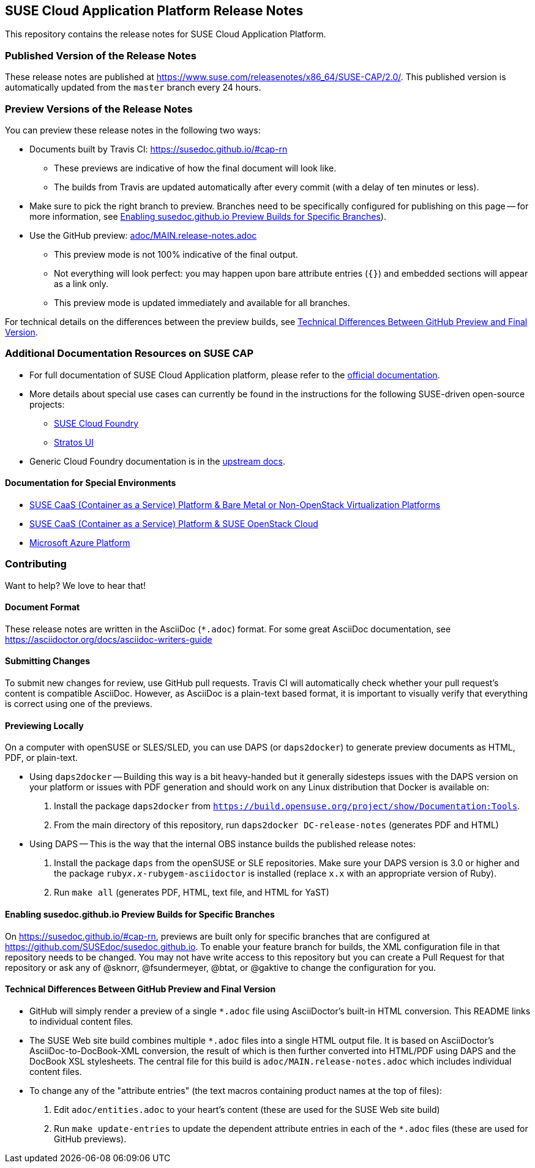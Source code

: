 == SUSE Cloud Application Platform Release Notes

This repository contains the release notes for SUSE Cloud Application Platform.

=== Published Version of the Release Notes

These release notes are published at
https://www.suse.com/releasenotes/x86_64/SUSE-CAP/2.0/.
This published version is automatically updated from the `master` branch every
24 hours.


=== Preview Versions of the Release Notes

You can preview these release notes in the following two ways:

* Documents built by Travis CI: https://susedoc.github.io/#cap-rn
** These previews are indicative of how the final document will look like.
** The builds from Travis are updated automatically after every commit (with
   a delay of ten minutes or less).
* Make sure to pick the right branch to preview. Branches need to be
  specifically configured for publishing on this page -- for more
  information, see <<sec.branch-builds>>).

* Use the GitHub preview: link:adoc/MAIN.release-notes.adoc[]
** This preview mode is not 100% indicative of the final output.
** Not everything will look perfect: you may happen upon bare attribute entries
   (`{}`) and embedded sections will appear as a link only.
** This preview mode is updated immediately and available for all branches.

For technical details on the differences between the preview builds, see
<<sec.preview-difference>>.


=== Additional Documentation Resources on SUSE CAP

* For full documentation of SUSE Cloud Application platform, please refer to the link:https://documentation.suse.com/suse-cap/1/[official documentation].
* More details about special use cases can currently be found in the instructions for the following SUSE-driven open-source projects:
** link:https://github.com/SUSE/scf/wiki/How-to-Install-SCF[SUSE Cloud Foundry]
** link:https://github.com/SUSE/stratos-ui/tree/master/deploy/kubernetes[Stratos UI]
* Generic Cloud Foundry documentation is in the link:https://docs.cloudfoundry.org[upstream docs].


==== Documentation for Special Environments

* link:https://documentation.suse.com/suse-caasp/3/html/caasp-deployment/book-caasp-deployment.html[SUSE CaaS (Container as a Service) Platform & Bare Metal or Non-OpenStack Virtualization Platforms]
* link:https://documentation.suse.com/soc/8/html/suse-openstack-cloud-clm-all/install-heat-templates.html#sec-heat-templates-install[SUSE CaaS (Container as a Service) Platform & SUSE OpenStack Cloud]
* link:https://documentation.suse.com/suse-cap/1/html/cap-guides/cha-cap-depl-aks.html[Microsoft Azure Platform]


=== Contributing

Want to help? We love to hear that!


==== Document Format

These release notes are written in the AsciiDoc (`*.adoc`) format. For some
great AsciiDoc documentation, see https://asciidoctor.org/docs/asciidoc-writers-guide


==== Submitting Changes

To submit new changes for review, use GitHub pull requests. Travis CI will
automatically check whether your pull request's content is compatible AsciiDoc.
However, as AsciiDoc is a plain-text based format, it is important to visually
verify that everything is correct using one of the previews.


==== Previewing Locally

On a computer with openSUSE or SLES/SLED, you can use DAPS (or `daps2docker`) to
generate preview documents as HTML, PDF, or plain-text.

* Using `daps2docker` -- Building this way is a bit heavy-handed but it
  generally sidesteps issues with the DAPS version on your platform or issues
  with PDF generation and should work on any Linux distribution that Docker
  is available on:
+
. Install the package `daps2docker` from `https://build.opensuse.org/project/show/Documentation:Tools`.
. From the main directory of this repository, run `daps2docker DC-release-notes`
  (generates PDF and HTML)

* Using DAPS -- This is the way that the internal OBS instance builds the
  published release notes:
+
. Install the package `daps` from the openSUSE or SLE repositories. Make
   sure your DAPS version is 3.0 or higher and the package
   `ruby__x.x__-rubygem-asciidoctor` is installed (replace `x.x` with an
   appropriate version of Ruby).
. Run `make all` (generates PDF, HTML, text file, and HTML for YaST)


[id='sec.branch-builds']
==== Enabling susedoc.github.io Preview Builds for Specific Branches

On link:https://susedoc.github.io/#cap-rn[], previews are built only for
specific branches that are configured at link:https://github.com/SUSEdoc/susedoc.github.io[].
To enable your feature branch for builds, the XML configuration file in that
repository needs to be changed. You may not have write access to this
repository but you can create a Pull Request for that repository or ask any
of @sknorr, @fsundermeyer, @btat, or @gaktive to change the configuration for
you.


[id='sec.preview-difference']
==== Technical Differences Between GitHub Preview and Final Version

* GitHub will simply render a preview of a single `*.adoc` file using
AsciiDoctor's built-in HTML conversion. This README links to individual content
files.
* The SUSE Web site build combines multiple `*.adoc` files into a single HTML
output file. It is based on AsciiDoctor's AsciiDoc-to-DocBook-XML conversion,
the result of which is then further converted into HTML/PDF using DAPS and the
DocBook XSL stylesheets. The central file for this build is
`adoc/MAIN.release-notes.adoc` which includes individual content files.

* To change any of the "attribute entries" (the text macros containing product
names at the top of files):
  . Edit `adoc/entities.adoc` to your heart's content (these are used for the
  SUSE Web site build)
  . Run `make update-entries` to update the dependent attribute entries in each
  of the `*.adoc` files (these are used for GitHub previews).
